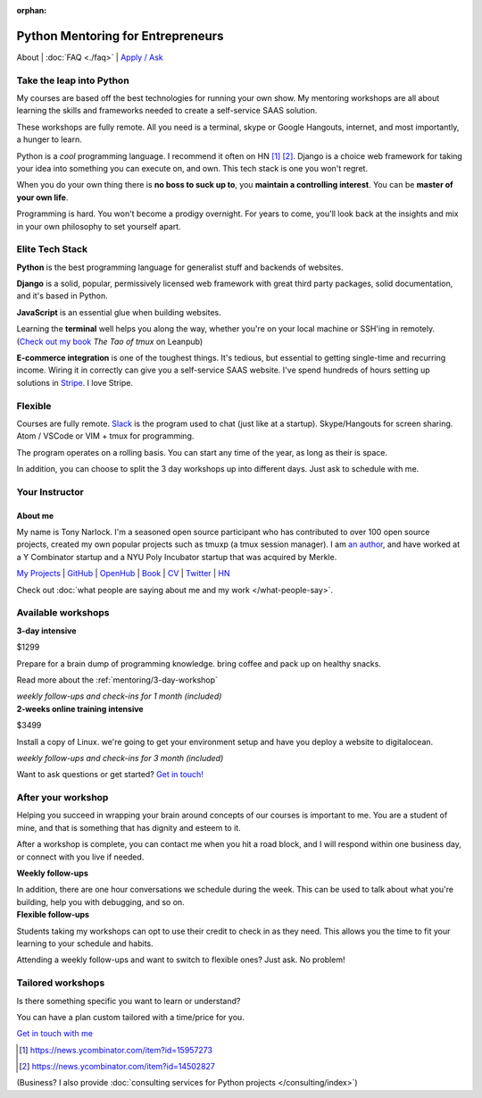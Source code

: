 :orphan:

.. _mentoring:
   
Python Mentoring for Entrepreneurs
==================================

About | :doc:`FAQ <./faq>` | `Apply / Ask`_

.. _Apply / Ask: https://goo.gl/forms/8leBo6ZzeJI0KPAx1

Take the leap into Python
-------------------------

My courses are based off the best technologies for running your own
show. My mentoring workshops are all about learning the skills and
frameworks needed to create a self-service SAAS solution.

These workshops are fully remote. All you need is a terminal, skype or Google
Hangouts, internet, and most importantly, a hunger to learn.

Python is a *cool* programming language. I recommend it often on HN [1]_ [2]_.
Django is a choice web framework for taking your idea into something
you can execute on, and own. This tech stack is one you won't regret.

When you do your own thing there is **no boss to suck up to**, you
**maintain a controlling interest**. You can be **master of your own
life**.

Programming is hard. You won't become a prodigy overnight. For years to come,
you'll look back at the insights and mix in your own philosophy to set yourself
apart.

Elite Tech Stack
----------------

**Python** is the best programming language for generalist stuff and backends of
websites.

**Django** is a solid, popular, permissively licensed web framework with
great third party packages, solid documentation, and it's based in Python.

**JavaScript** is an essential glue when building websites.

Learning the **terminal** well helps you along the way, whether you're on your
local machine or SSH'ing in remotely. (`Check out my book`_ *The Tao of
tmux* on Leanpub)

.. _Check out my book: https://leanpub.com/the-tao-of-tmux/read

**E-commerce integration** is one of the toughest things. It's tedious, but essential
to getting single-time and recurring income. Wiring it in correctly can
give you a self-service SAAS website. I've spend hundreds of hours setting
up solutions in `Stripe`_. I love Stripe.

.. _Stripe: https://stripe.com/

Flexible
--------

Courses are fully remote. `Slack`_ is the program used to chat (just like
at a startup). Skype/Hangouts for screen sharing. Atom / VSCode or VIM +
tmux for programming.

The program operates on a rolling basis. You can start any time of the year,
as long as their is space.

In addition, you can choose to split the 3 day workshops up into different
days. Just ask to schedule with me.

.. _Slack: https://slack.com/

Your Instructor
---------------

.. _mentoring/about_me:

About me
""""""""

My name is Tony Narlock. I'm a seasoned open source participant who has
contributed to over 100 open source projects, created my own popular projects
such as tmuxp (a tmux session manager). I am `an author <https://leanpub.com/the-tao-of-tmux>`_,
and have worked at a Y Combinator startup and a NYU Poly Incubator startup that
was acquired by Merkle.

`My Projects`_ | `GitHub`_ | `OpenHub`_ | `Book`_ | `CV`_ | `Twitter`_ | `HN`_

.. _My Projects: https://www.git-pull.com
.. _GitHub: https://github.com/tony
.. _OpenHub: https://openhub.net/accounts/git-pull
.. _Book: https://leanpub.com/the-tao-of-tmux
.. _CV: https://stackoverflow.com/story/tony
.. _Twitter: https://twitter.com/journey2dawest
.. _HN: https://news.ycombinator.com/user?id=git-pull

Check out :doc:`what people are saying about me and my work </what-people-say>`.

Available workshops
-------------------

.. container:: row

   .. container:: project col-xs-6

      **3-day intensive**

      $1299

      Prepare for a brain dump of programming knowledge. bring coffee and pack up
      on healthy snacks.

      Read more about the :ref:`mentoring/3-day-workshop`

      *weekly follow-ups and check-ins for 1 month (included)*

   .. container:: project col-xs-6

      **2-weeks online training intensive**

      $3499

      Install a copy of Linux. we're going to get your environment setup and have
      you deploy a website to digitalocean.

      *weekly follow-ups and check-ins for 3 month (included)*

Want to ask questions or get started? `Get in touch! <https://goo.gl/forms/8leBo6ZzeJI0KPAx1>`__

After your workshop
-------------------

Helping you succeed in wrapping your brain around concepts of our courses
is important to me. You are a student of mine, and that is something that has
dignity and esteem to it.

After a workshop is complete, you can contact me when you hit a road block, and
I will respond within one business day, or connect with you live if needed.

.. container:: row

   .. container:: project col-xs-6

      **Weekly follow-ups**

      In addition, there are one hour conversations we schedule during the week.
      This can be used to talk about what you're building, help you with
      debugging, and so on.

   .. container:: project col-xs-6

      **Flexible follow-ups**

      Students taking my workshops can opt to use their credit to check in
      as they need. This allows you the time to fit your learning to your
      schedule and habits.

      Attending a weekly follow-ups and want to switch to flexible ones? Just
      ask. No problem!

Tailored workshops
------------------

Is there something specific you want to learn or understand?

You can have a plan custom tailored with a time/price for you.

`Get in touch with me <https://goo.gl/forms/8leBo6ZzeJI0KPAx1>`__

.. [1] https://news.ycombinator.com/item?id=15957273
.. [2] https://news.ycombinator.com/item?id=14502827

(Business? I also provide :doc:`consulting services for Python projects </consulting/index>`)
